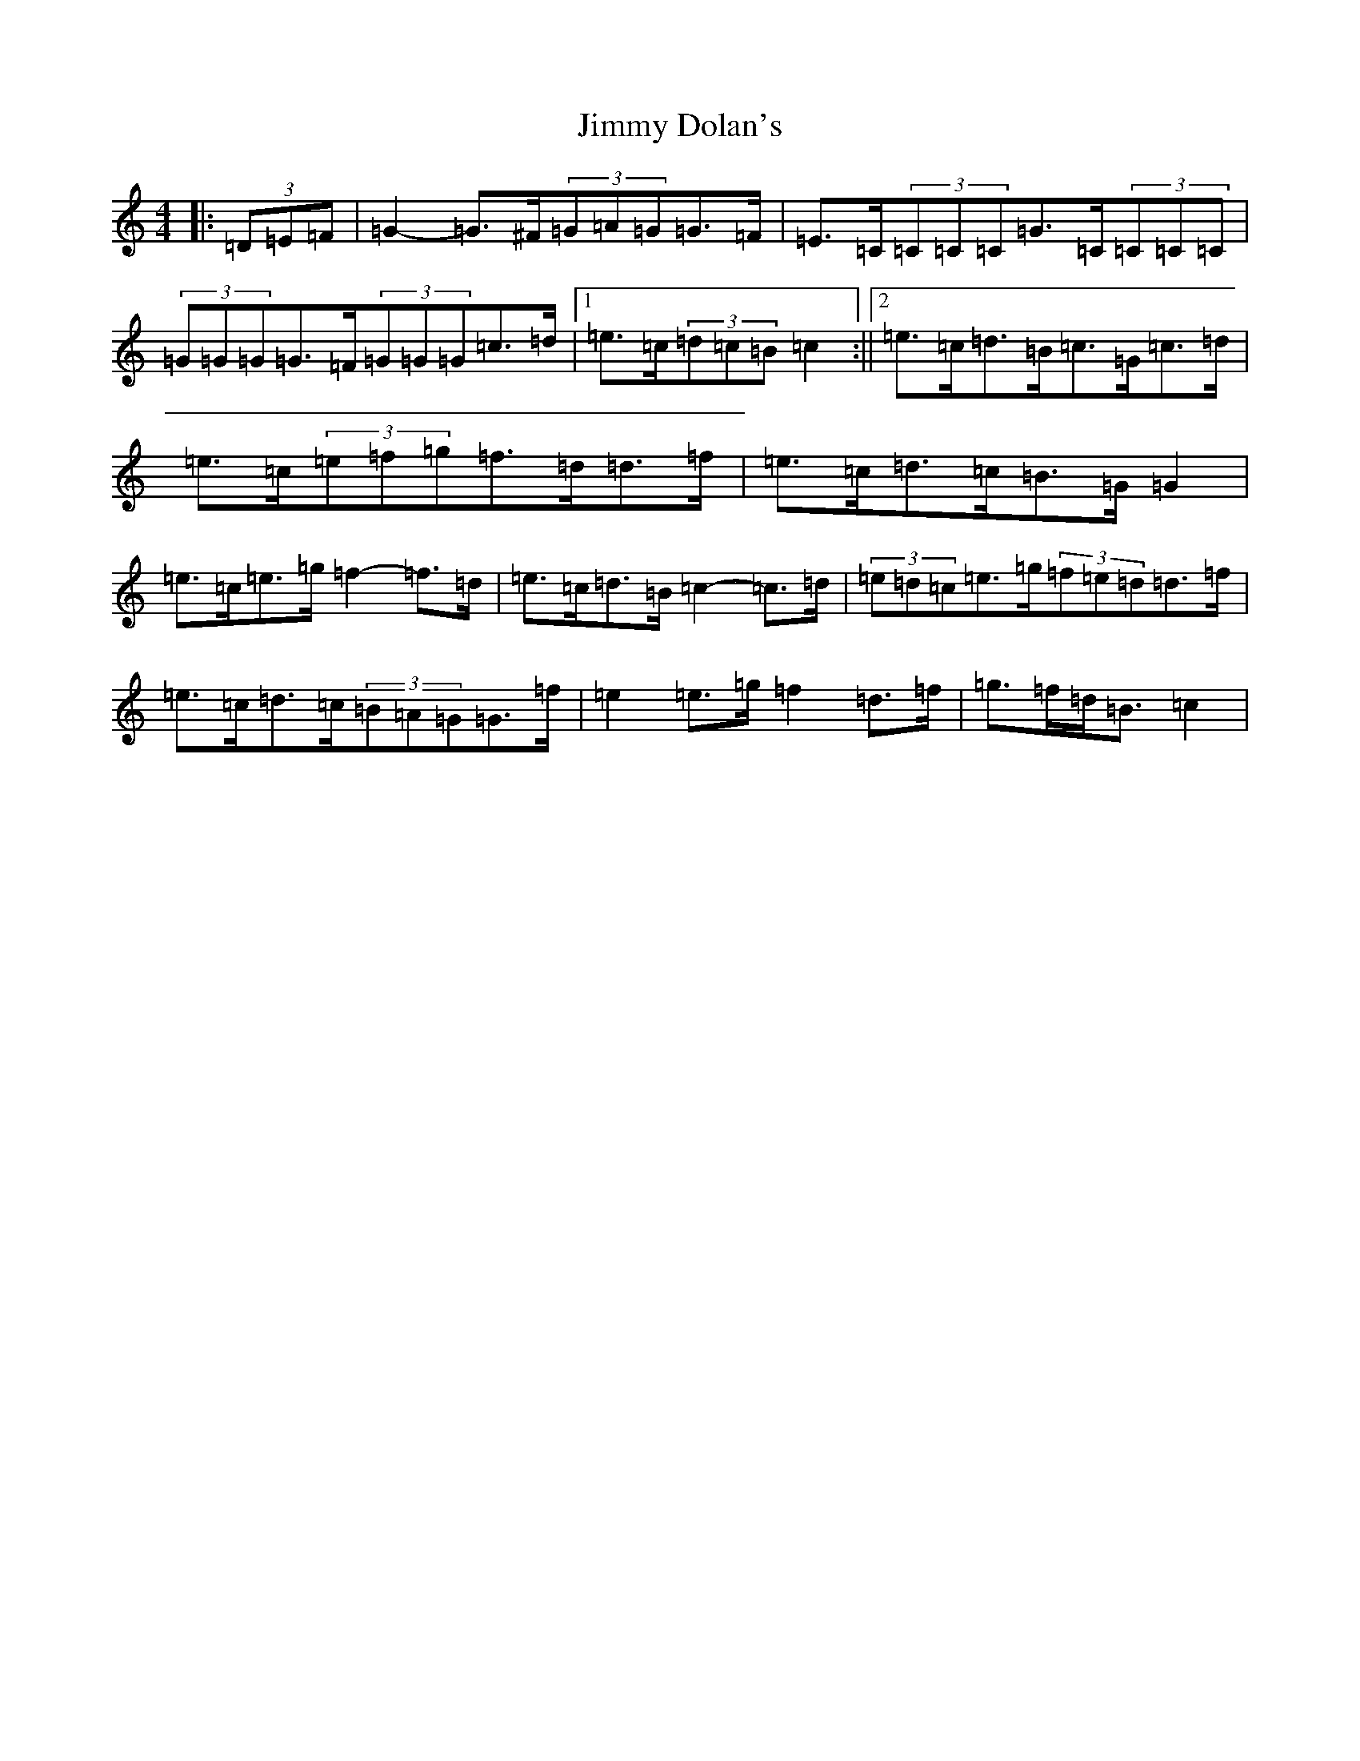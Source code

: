 X: 10467
T: Jimmy Dolan's
S: https://thesession.org/tunes/13719#setting24413
Z: D Major
R: strathspey
M: 4/4
L: 1/8
K: C Major
|:(3=D=E=F|=G2-=G>^F(3=G=A=G=G>=F|=E>=C(3=C=C=C=G>=C(3=C=C=C|(3=G=G=G=G>=F(3=G=G=G=c>=d|1=e>=c(3=d=c=B=c2:||2=e>=c=d>=B=c>=G=c>=d|=e>=c(3=e=f=g=f>=d=d>=f|=e>=c=d>=c=B>=G=G2|=e>=c=e>=g=f2-=f>=d|=e>=c=d>=B=c2-=c>=d|(3=e=d=c=e>=g(3=f=e=d=d>=f|=e>=c=d>=c(3=B=A=G=G>=f|=e2=e>=g=f2=d>=f|=g>=f=d<=B=c2|